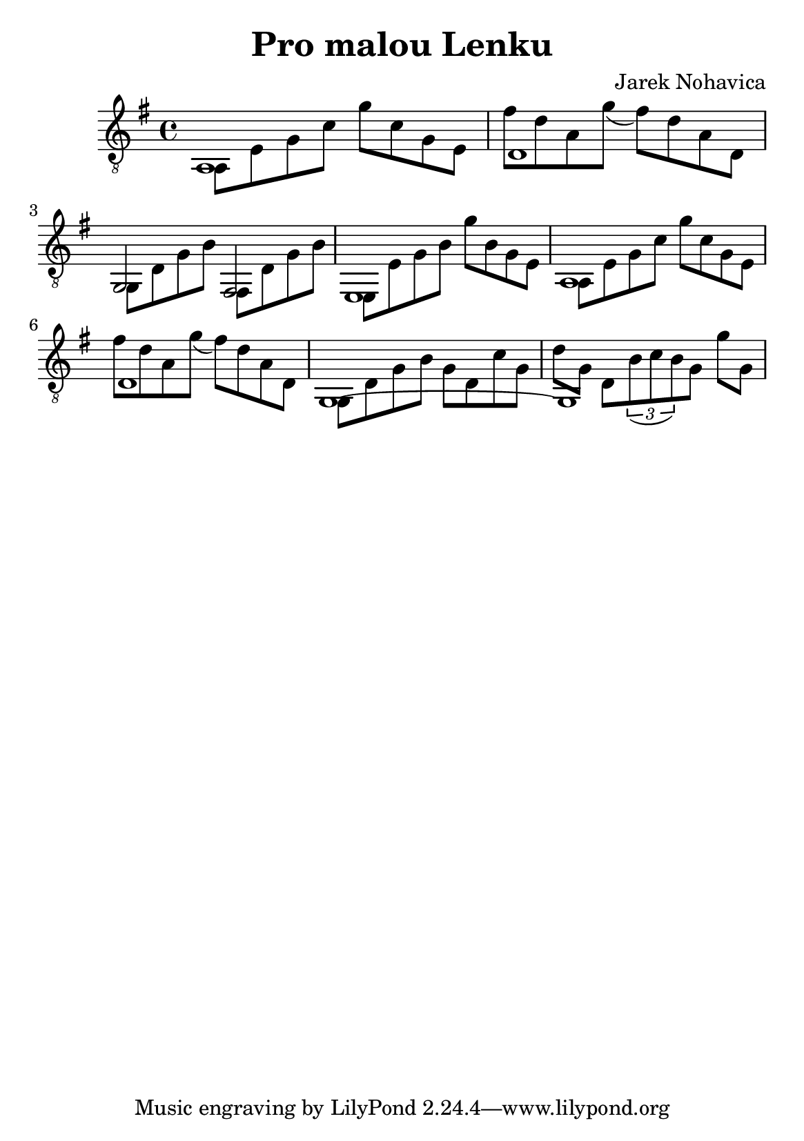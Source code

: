 \version "2.18.2"
\header {
	title = "Pro malou Lenku"
	composer = "Jarek Nohavica"
}

\paper {
	#(set-paper-size "a5")
}

{
	\clef "G_8"
	\key g \major
	<< { a,1 } \\ { a,8 e8 g8 c'8 g'8 c'8 g8 e8 } >>
	<< { d1 } \\ { fis'8 d'8 a8 g'8(fis'8) d'8 a8 d8 } >>
	<< { g,2 fis,2 } \\ { g,8 d8 g8 b8 fis,8 d8 g8 b8} >>
	<< { e,1 } \\ { e,8 e8 g8 b8 g'8 b8 g8 e8 } >>
	<< { a,1 } \\ { a,8 e8 g8 c'8 g'8 c'8 g8 e8 } >>
	<< { d1 } \\ { fis'8 d'8 a8 g'8(fis'8) d'8 a8 d8 } >>
	<< { g,1~ } \\ { g,8 d8 g8 b8 g8 d8 c'8 g8 } >>
	<< { g,1 } \\ { d'8 g8 d8 \tuplet 3/2 {b8( c' b)} g8 g'8 g8} >>
}
